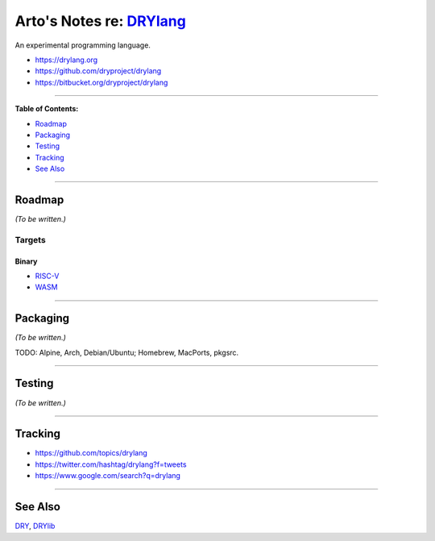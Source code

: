 **************************************************
Arto's Notes re: `DRYlang <https://drylang.org>`__
**************************************************

An experimental programming language.

* https://drylang.org
* https://github.com/dryproject/drylang
* https://bitbucket.org/dryproject/drylang

----

**Table of Contents:**

* `Roadmap <#roadmap>`__
* `Packaging <#packaging>`__
* `Testing <#testing>`__
* `Tracking <#tracking>`__
* `See Also <#see-also>`__

----

Roadmap
=======

*(To be written.)*

Targets
-------

Binary
^^^^^^

* `RISC-V <riscv>`__

* `WASM <wasm>`__

----

Packaging
=========

*(To be written.)*

TODO: Alpine, Arch, Debian/Ubuntu; Homebrew, MacPorts, pkgsrc.

----

Testing
=======

*(To be written.)*

----

Tracking
========

* https://github.com/topics/drylang
* https://twitter.com/hashtag/drylang?f=tweets
* https://www.google.com/search?q=drylang

----

See Also
========

`DRY <dry>`__, `DRYlib <drylib>`__
